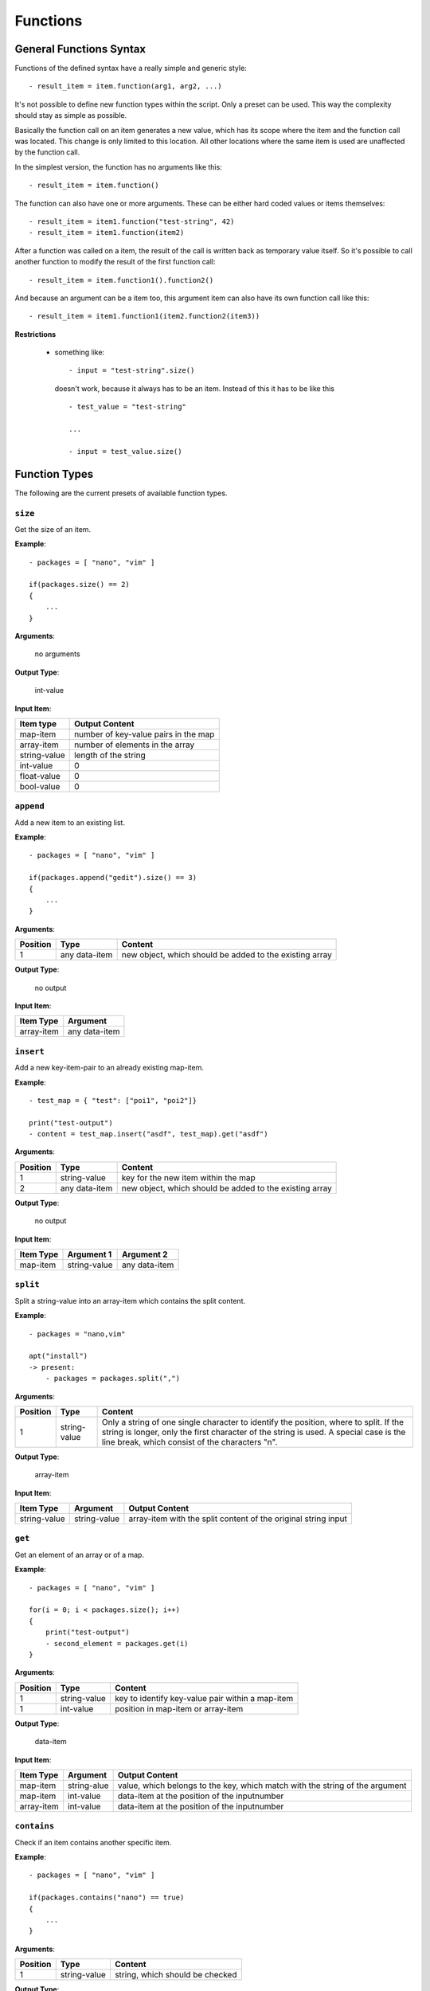 Functions
---------

General Functions Syntax
~~~~~~~~~~~~~~~~~~~~~~~~

Functions of the defined syntax have a really simple and generic style:

::

    - result_item = item.function(arg1, arg2, ...)

It's not possible to define new function types within the script. Only a preset can be used. This way the complexity should stay as simple as possible. 

Basically the function call on an item generates a new value, which has its scope where the item and the function call was located. This change is only limited to this location. All other locations where the same item is used are unaffected by the function call. 

In the simplest version, the function has no arguments like this:

::

    - result_item = item.function()

The function can also have one or more arguments. These can be either hard coded values or items themselves:

::

    - result_item = item1.function("test-string", 42)
    - result_item = item1.function(item2)

After a function was called on a item, the result of the call is written back as temporary value itself. So it's possible to call another function to modify the result of the first function call:

::

    - result_item = item.function1().function2()

And because an argument can be a item too, this argument item can also have its own function call like this:

::

    - result_item = item1.function1(item2.function2(item3))



**Restrictions**

    * something like:

      ::

          - input = "test-string".size()

      doesn't work, because it always has to be an item. Instead of this it has to be like this

      ::

          - test_value = "test-string"

          ...

          - input = test_value.size()



.. raw:: latex

    \newpage
    

Function Types
~~~~~~~~~~~~~~

The following are the current presets of available function types.


``size``
^^^^^^^^

Get the size of an item.


**Example**:

::

    - packages = [ "nano", "vim" ]

    if(packages.size() == 2)
    {
        ...
    }

**Arguments**:

    no arguments

**Output Type**:

    int-value

**Input Item**:

.. tabularcolumns:: |m{0.27\textwidth}|m{0.66\textwidth}|

.. list-table::
    :header-rows: 1

    * - **Item type**
      - **Output Content**

    * - map-item
      - number of key-value pairs in the map

    * - array-item
      - number of elements in the array
     
    * - string-value
      - length of the string
     
    * - int-value
      - 0

    * - float-value
      - 0
     
    * - bool-value
      - 0


``append``
^^^^^^^^^^

Add a new item to an existing list.


**Example**:

::

    - packages = [ "nano", "vim" ]

    if(packages.append("gedit").size() == 3)
    {
        ...
    }

**Arguments**:

.. tabularcolumns:: |m{0.1\textwidth}|m{0.3\textwidth}|m{0.53\textwidth}|

.. list-table::
    :header-rows: 1

    * - **Position**
      - **Type**
      - **Content**

    * - 1
      - any data-item
      - new object, which should be added to the existing array

**Output Type**:

    no output

**Input Item**:

.. tabularcolumns:: |m{0.29\textwidth}|m{0.66\textwidth}|

.. list-table::
    :header-rows: 1

    * - **Item Type**
      - **Argument**

    * - array-item
      - any data-item



``insert``
^^^^^^^^^^

Add a new key-item-pair to an already existing map-item.


**Example**:

::

    - test_map = { "test": ["poi1", "poi2"]}

    print("test-output")
    - content = test_map.insert("asdf", test_map).get("asdf")

**Arguments**:

.. tabularcolumns:: |m{0.1\textwidth}|m{0.3\textwidth}|m{0.53\textwidth}|

.. list-table::
    :header-rows: 1

    * - **Position**
      - **Type**
      - **Content**

    * - 1
      - string-value
      - key for the new item within the map

    * - 2
      - any data-item
      - new object, which should be added to the existing array


**Output Type**:

    no output

**Input Item**:

.. tabularcolumns:: |m{0.1\textwidth}|m{0.3\textwidth}|m{0.53\textwidth}|

.. list-table::
    :header-rows: 1

    * - **Item Type**
      - **Argument 1**
      - **Argument 2**

    * - map-item
      - string-value
      - any data-item


``split``
^^^^^^^^^

Split a string-value into an array-item which contains the split content.

**Example**:

::

    - packages = "nano,vim"

    apt("install")  
    -> present:
        - packages = packages.split(",")

**Arguments**:

.. tabularcolumns:: |m{0.1\textwidth}|m{0.3\textwidth}|m{0.53\textwidth}|

.. list-table::
    :header-rows: 1

    * - **Position**
      - **Type**
      - **Content**

    * - 1
      - string-value
      - Only a string of one single character to identify the position, where to split. If the string is longer, only the first character of the string is used. A special case is the line break, which consist of the characters "\n".

**Output Type**:

    array-item

**Input Item**:

.. tabularcolumns:: |m{0.15\textwidth}|m{0.15\textwidth}|m{0.63\textwidth}|

.. list-table::
    :header-rows: 1

    * - **Item Type**
      - **Argument**
      - **Output Content**

    * - string-value
      - string-value
      - array-item with the split content of the original string input


``get``
^^^^^^^

Get an element of an array or of a map.

**Example**:

::

    - packages = [ "nano", "vim" ]

    for(i = 0; i < packages.size(); i++)
    {
    	print("test-output")
    	- second_element = packages.get(i)
    }

**Arguments**:

.. tabularcolumns:: |m{0.1\textwidth}|m{0.3\textwidth}|m{0.53\textwidth}|

.. list-table::
    :header-rows: 1

    * - **Position**
      - **Type**
      - **Content**

    * - 1
      - string-value
      - key to identify key-value pair within a map-item

    * - 1
      - int-value
      - position in map-item or array-item

**Output Type**:

    data-item

**Input Item**:

.. tabularcolumns:: |m{0.15\textwidth}|m{0.15\textwidth}|m{0.63\textwidth}|

.. list-table::
    :header-rows: 1

    * - **Item Type**
      - **Argument**
      - **Output Content**

    * - map-item
      - string-alue
      - value, which belongs to the key, which match with the string of the argument

    * - map-item
      - int-value
      - data-item at the position of the inputnumber
 
    * - array-item
      - int-value
      - data-item at the position of the inputnumber



``contains``
^^^^^^^^^^^^

Check if an item contains another specific item.

**Example**:

::

    - packages = [ "nano", "vim" ]

    if(packages.contains("nano") == true)
    {
        ...
    }

**Arguments**:

.. tabularcolumns:: |m{0.1\textwidth}|m{0.3\textwidth}|m{0.53\textwidth}|

.. list-table::
    :header-rows: 1

    * - **Position**
      - **Type**
      - **Content**

    * - 1
      - string-value
      - string, which should be checked

**Output Type**:

    bool-value

**Input Item**:

.. tabularcolumns:: |m{0.15\textwidth}|m{0.15\textwidth}|m{0.63\textwidth}|

.. list-table::
    :header-rows: 1

    * - **Item Type**
      - **Argument**
      - **Output Content**

    * - map-item
      - string-value
      - result if the map contains a key, which match the argument string

    * - array-item
      - string-value
      - result if the array contains a value-item, which match the argument string

    * - string-value
      - string-value
      - result if the string contains a substring, which match the argument string


.. raw:: latex

    \newpage
    